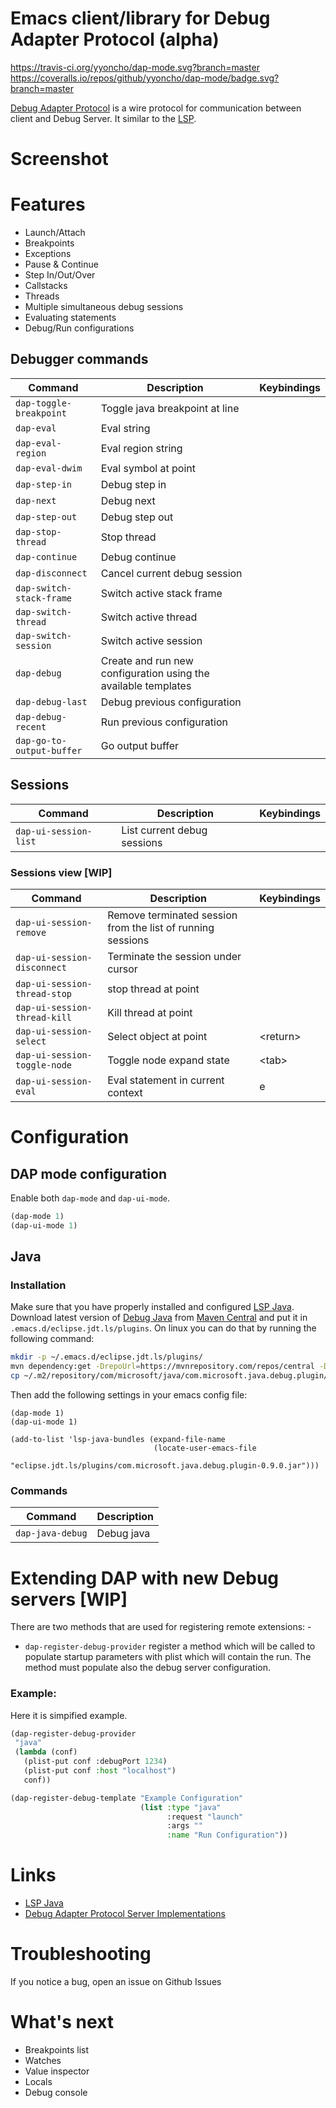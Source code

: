 * Emacs client/library for Debug Adapter Protocol (alpha)

  [[https://travis-ci.org/yyoncho/dap-mode][https://travis-ci.org/yyoncho/dap-mode.svg?branch=master]]
  [[https://coveralls.io/github/yyoncho/dap-mode?branch=master][https://coveralls.io/repos/github/yyoncho/dap-mode/badge.svg?branch=master]]

  [[https://code.visualstudio.com/docs/extensionAPI/api-debugging][Debug Adapter Protocol]] is a wire protocol for communication between client and Debug Server. It similar to the [[https://github.com/Microsoft/language-server-protocol][LSP]].
* Screenshot
  [[file:screenshots/MultiSession.png]]
* Features
  - Launch/Attach
  - Breakpoints
  - Exceptions
  - Pause & Continue
  - Step In/Out/Over
  - Callstacks
  - Threads
  - Multiple simultaneous debug sessions
  - Evaluating statements
  - Debug/Run configurations
** Debugger commands
   | Command                   | Description                                                    | Keybindings |
   |---------------------------+----------------------------------------------------------------+-------------|
   | ~dap-toggle-breakpoint~   | Toggle java breakpoint at line                                 |             |
   | ~dap-eval~                | Eval string                                                    |             |
   | ~dap-eval-region~         | Eval region string                                             |             |
   | ~dap-eval-dwim~           | Eval symbol at point                                           |             |
   | ~dap-step-in~             | Debug step in                                                  |             |
   | ~dap-next~                | Debug next                                                     |             |
   | ~dap-step-out~            | Debug step out                                                 |             |
   | ~dap-stop-thread~         | Stop thread                                                    |             |
   | ~dap-continue~            | Debug continue                                                 |             |
   | ~dap-disconnect~          | Cancel current debug session                                   |             |
   | ~dap-switch-stack-frame~  | Switch active stack frame                                      |             |
   | ~dap-switch-thread~       | Switch active thread                                           |             |
   | ~dap-switch-session~      | Switch active session                                          |             |
   | ~dap-debug~               | Create and run new configuration using the available templates |             |
   | ~dap-debug-last~          | Debug previous configuration                                   |             |
   | ~dap-debug-recent~        | Run previous configuration                                     |             |
   | ~dap-go-to-output-buffer~ | Go output buffer                                               |             |
** Sessions
   | Command               | Description                 | Keybindings |
   |-----------------------+-----------------------------+-------------|
   | ~dap-ui-session-list~ | List current debug sessions |             |
*** Sessions view [WIP]
    | Command                      | Description                                                 | Keybindings |
    |------------------------------+-------------------------------------------------------------+-------------|
    | ~dap-ui-session-remove~      | Remove terminated session from the list of running sessions |             |
    | ~dap-ui-session-disconnect~  | Terminate the session under cursor                          |             |
    | ~dap-ui-session-thread-stop~ | stop thread at point                                        |             |
    | ~dap-ui-session-thread-kill~ | Kill thread at point                                        |             |
    | ~dap-ui-session-select~      | Select object at point                                      | <return>    |
    | ~dap-ui-session-toggle-node~ | Toggle node expand state                                    | <tab>       |
    | ~dap-ui-session-eval~        | Eval statement in current context                           | e           |
* Configuration
** DAP mode configuration
   Enable both ~dap-mode~ and ~dap-ui-mode~.
   #+BEGIN_SRC emacs-lisp
     (dap-mode 1)
     (dap-ui-mode 1)
   #+END_SRC
** Java
*** Installation
    Make sure that you have properly installed and configured [[https://github.com/emacs-lsp/lsp-java][LSP Java]]. Download
    latest version of [[https://github.com/Microsoft/java-debug][Debug Java]] from [[https://mvnrepository.com/artifact/com.microsoft.java/com.microsoft.java.debug.plugin ][Maven Central]] and put it in
    ~.emacs.d/eclipse.jdt.ls/plugins~. On linux you can do that by running the
    following command:
    #+BEGIN_SRC bash
      mkdir -p ~/.emacs.d/eclipse.jdt.ls/plugins/
      mvn dependency:get -DrepoUrl=https://mvnrepository.com/repos/central -DgroupId=com.microsoft.java -DartifactId=com.microsoft.java.debug.plugin -Dversion=0.9.0
      cp ~/.m2/repository/com/microsoft/java/com.microsoft.java.debug.plugin/0.9.0/com.microsoft.java.debug.plugin-0.9.0.jar ~/.emacs.d/eclipse.jdt.ls/plugins/com.microsoft.java.debug.plugin-0.9.0.jar
    #+END_SRC
    Then add the following settings in your emacs config file:
    #+BEGIN_SRC elisp
      (dap-mode 1)
      (dap-ui-mode 1)

      (add-to-list 'lsp-java-bundles (expand-file-name
                                      (locate-user-emacs-file
                                       "eclipse.jdt.ls/plugins/com.microsoft.java.debug.plugin-0.9.0.jar")))
    #+END_SRC
*** Commands
    | Command                               | Description                        |
    |---------------------------------------+------------------------------------|
    | ~dap-java-debug~                      | Debug java                         |
* Extending DAP with new Debug servers [WIP]
  There are two methods that are used for registering remote extensions: -
  - ~dap-register-debug-provider~ register a method which will be called to
    populate startup parameters with plist which will contain the run. The
    method must populate also the debug server configuration.
*** Example:
    Here it is simpified example.
    #+BEGIN_SRC emacs-lisp
      (dap-register-debug-provider
       "java"
       (lambda (conf)
         (plist-put conf :debugPort 1234)
         (plist-put conf :host "localhost")
         conf))

      (dap-register-debug-template "Example Configuration"
                                   (list :type "java"
                                         :request "launch"
                                         :args ""
                                         :name "Run Configuration"))
    #+END_SRC
* Links
  - [[https://github.com/emacs-lsp/lsp-java][LSP Java]]
  - [[https://github.com/Microsoft/vscode-debugadapter-node/wiki/VS-Code-Debug-Protocol-Implementations][Debug Adapter Protocol Server Implementations]]
* Troubleshooting
  If you notice a bug, open an issue on Github Issues
* What's next
  - Breakpoints list
  - Watches
  - Value inspector
  - Locals
  - Debug console
